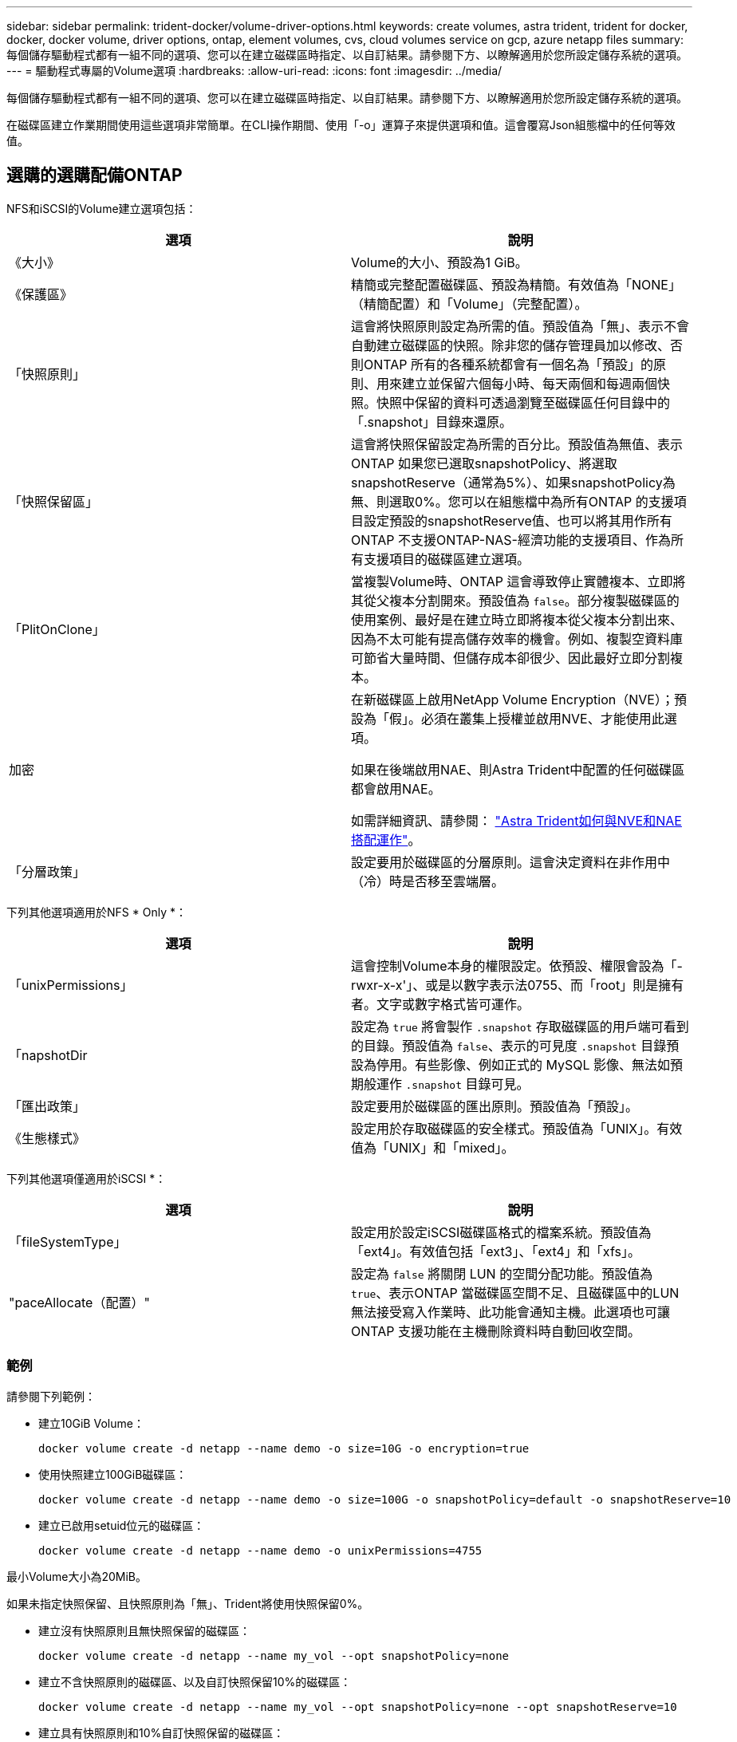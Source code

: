 ---
sidebar: sidebar 
permalink: trident-docker/volume-driver-options.html 
keywords: create volumes, astra trident, trident for docker, docker, docker volume, driver options, ontap, element volumes, cvs, cloud volumes service on gcp, azure netapp files 
summary: 每個儲存驅動程式都有一組不同的選項、您可以在建立磁碟區時指定、以自訂結果。請參閱下方、以瞭解適用於您所設定儲存系統的選項。 
---
= 驅動程式專屬的Volume選項
:hardbreaks:
:allow-uri-read: 
:icons: font
:imagesdir: ../media/


[role="lead"]
每個儲存驅動程式都有一組不同的選項、您可以在建立磁碟區時指定、以自訂結果。請參閱下方、以瞭解適用於您所設定儲存系統的選項。

在磁碟區建立作業期間使用這些選項非常簡單。在CLI操作期間、使用「-o」運算子來提供選項和值。這會覆寫Json組態檔中的任何等效值。



== 選購的選購配備ONTAP

NFS和iSCSI的Volume建立選項包括：

[cols="2*"]
|===
| 選項 | 說明 


| 《大小》  a| 
Volume的大小、預設為1 GiB。



| 《保護區》  a| 
精簡或完整配置磁碟區、預設為精簡。有效值為「NONE」（精簡配置）和「Volume」（完整配置）。



| 「快照原則」  a| 
這會將快照原則設定為所需的值。預設值為「無」、表示不會自動建立磁碟區的快照。除非您的儲存管理員加以修改、否則ONTAP 所有的各種系統都會有一個名為「預設」的原則、用來建立並保留六個每小時、每天兩個和每週兩個快照。快照中保留的資料可透過瀏覽至磁碟區任何目錄中的「.snapshot」目錄來還原。



| 「快照保留區」  a| 
這會將快照保留設定為所需的百分比。預設值為無值、表示ONTAP 如果您已選取snapshotPolicy、將選取snapshotReserve（通常為5%）、如果snapshotPolicy為無、則選取0%。您可以在組態檔中為所有ONTAP 的支援項目設定預設的snapshotReserve值、也可以將其用作所有ONTAP 不支援ONTAP-NAS-經濟功能的支援項目、作為所有支援項目的磁碟區建立選項。



| 「PlitOnClone」  a| 
當複製Volume時、ONTAP 這會導致停止實體複本、立即將其從父複本分割開來。預設值為 `false`。部分複製磁碟區的使用案例、最好是在建立時立即將複本從父複本分割出來、因為不太可能有提高儲存效率的機會。例如、複製空資料庫可節省大量時間、但儲存成本卻很少、因此最好立即分割複本。



| 加密  a| 
在新磁碟區上啟用NetApp Volume Encryption（NVE）；預設為「假」。必須在叢集上授權並啟用NVE、才能使用此選項。

如果在後端啟用NAE、則Astra Trident中配置的任何磁碟區都會啟用NAE。

如需詳細資訊、請參閱： link:../trident-reco/security-reco.html["Astra Trident如何與NVE和NAE搭配運作"]。



| 「分層政策」  a| 
設定要用於磁碟區的分層原則。這會決定資料在非作用中（冷）時是否移至雲端層。

|===
下列其他選項適用於NFS * Only *：

[cols="2*"]
|===
| 選項 | 說明 


| 「unixPermissions」  a| 
這會控制Volume本身的權限設定。依預設、權限會設為「-rwxr-x-x'」、或是以數字表示法0755、而「root」則是擁有者。文字或數字格式皆可運作。



| 「napshotDir  a| 
設定為 `true` 將會製作 `.snapshot` 存取磁碟區的用戶端可看到的目錄。預設值為 `false`、表示的可見度 `.snapshot` 目錄預設為停用。有些影像、例如正式的 MySQL 影像、無法如預期般運作 `.snapshot` 目錄可見。



| 「匯出政策」  a| 
設定要用於磁碟區的匯出原則。預設值為「預設」。



| 《生態樣式》  a| 
設定用於存取磁碟區的安全樣式。預設值為「UNIX」。有效值為「UNIX」和「mixed」。

|===
下列其他選項僅適用於iSCSI *：

[cols="2*"]
|===
| 選項 | 說明 


| 「fileSystemType」 | 設定用於設定iSCSI磁碟區格式的檔案系統。預設值為「ext4」。有效值包括「ext3」、「ext4」和「xfs」。 


| "paceAllocate（配置）" | 設定為 `false` 將關閉 LUN 的空間分配功能。預設值為 `true`、表示ONTAP 當磁碟區空間不足、且磁碟區中的LUN無法接受寫入作業時、此功能會通知主機。此選項也可讓ONTAP 支援功能在主機刪除資料時自動回收空間。 
|===


=== 範例

請參閱下列範例：

* 建立10GiB Volume：
+
[listing]
----
docker volume create -d netapp --name demo -o size=10G -o encryption=true
----
* 使用快照建立100GiB磁碟區：
+
[listing]
----
docker volume create -d netapp --name demo -o size=100G -o snapshotPolicy=default -o snapshotReserve=10
----
* 建立已啟用setuid位元的磁碟區：
+
[listing]
----
docker volume create -d netapp --name demo -o unixPermissions=4755
----


最小Volume大小為20MiB。

如果未指定快照保留、且快照原則為「無」、Trident將使用快照保留0%。

* 建立沒有快照原則且無快照保留的磁碟區：
+
[listing]
----
docker volume create -d netapp --name my_vol --opt snapshotPolicy=none
----
* 建立不含快照原則的磁碟區、以及自訂快照保留10%的磁碟區：
+
[listing]
----
docker volume create -d netapp --name my_vol --opt snapshotPolicy=none --opt snapshotReserve=10
----
* 建立具有快照原則和10%自訂快照保留的磁碟區：
+
[listing]
----
docker volume create -d netapp --name my_vol --opt snapshotPolicy=myPolicy --opt snapshotReserve=10
----
* 使用快照原則建立磁碟區、並接受ONTAP的預設快照保留（通常為5%）：
+
[listing]
----
docker volume create -d netapp --name my_vol --opt snapshotPolicy=myPolicy
----




== Element軟體Volume選項

元素軟體選項會顯示與磁碟區相關的服務品質（QoS）原則大小和品質。建立磁碟區時、會使用「-o type =service_level」命名法來指定與其相關的QoS原則。

使用元素驅動程式定義QoS服務層級的第一步、是建立至少一種類型、並在組態檔中指定與名稱相關的最小、最大和尖峰IOPS。

其他元素軟體磁碟區建立選項包括：

[cols="2*"]
|===
| 選項 | 說明 


| 《大小》  a| 
磁碟區大小、預設為1GiB或組態項目... 「預設值」：｛"Size"："5G"｝。



| 「區塊大小」  a| 
使用512或4096、預設為512或組態項目預設BlockSizes。

|===


=== 範例

請參閱下列QoS定義範例組態檔：

[listing]
----
{
    "...": "..."
    "Types": [
        {
            "Type": "Bronze",
            "Qos": {
                "minIOPS": 1000,
                "maxIOPS": 2000,
                "burstIOPS": 4000
            }
        },
        {
            "Type": "Silver",
            "Qos": {
                "minIOPS": 4000,
                "maxIOPS": 6000,
                "burstIOPS": 8000
            }
        },
        {
            "Type": "Gold",
            "Qos": {
                "minIOPS": 6000,
                "maxIOPS": 8000,
                "burstIOPS": 10000
            }
        }
    ]
}
----
在上述組態中、我們有三種原則定義：銅級、銀級和金級。這些名稱為任意名稱。

* 建立10GiB Gold Volume：
+
[listing]
----
docker volume create -d solidfire --name sfGold -o type=Gold -o size=10G
----
* 建立100GiB銅級磁碟區：
+
[listing]
----
docker volume create -d solidfire --name sfBronze -o type=Bronze -o size=100G
----

